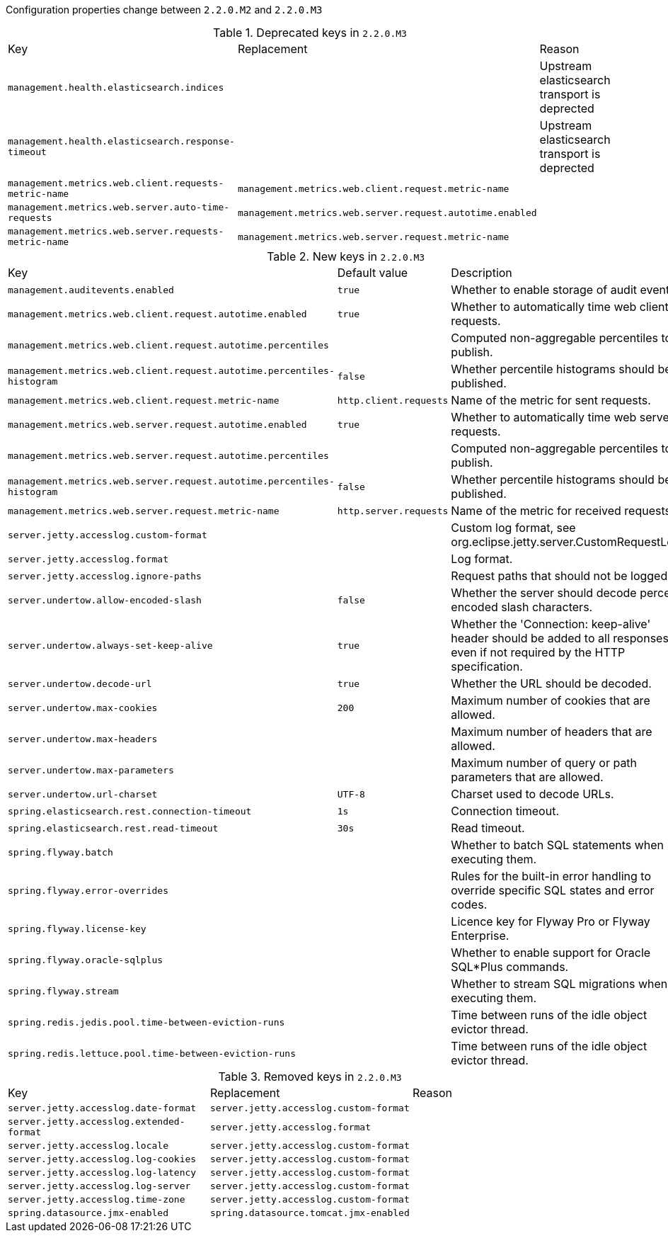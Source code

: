 Configuration properties change between `2.2.0.M2` and `2.2.0.M3`

.Deprecated keys in `2.2.0.M3`
|======================
|Key  |Replacement |Reason
|`management.health.elasticsearch.indices` | |Upstream elasticsearch transport is deprected
|`management.health.elasticsearch.response-timeout` | |Upstream elasticsearch transport is deprected
|`management.metrics.web.client.requests-metric-name` |`management.metrics.web.client.request.metric-name` |
|`management.metrics.web.server.auto-time-requests` |`management.metrics.web.server.request.autotime.enabled` |
|`management.metrics.web.server.requests-metric-name` |`management.metrics.web.server.request.metric-name` |
|======================

.New keys in `2.2.0.M3`
|======================
|Key  |Default value |Description
|`management.auditevents.enabled` |`true` |Whether to enable storage of audit events.
|`management.metrics.web.client.request.autotime.enabled` |`true` |Whether to automatically time web client requests.
|`management.metrics.web.client.request.autotime.percentiles` | |Computed non-aggregable percentiles to publish.
|`management.metrics.web.client.request.autotime.percentiles-histogram` |`false` |Whether percentile histograms should be published.
|`management.metrics.web.client.request.metric-name` |`http.client.requests` |Name of the metric for sent requests.
|`management.metrics.web.server.request.autotime.enabled` |`true` |Whether to automatically time web server requests.
|`management.metrics.web.server.request.autotime.percentiles` | |Computed non-aggregable percentiles to publish.
|`management.metrics.web.server.request.autotime.percentiles-histogram` |`false` |Whether percentile histograms should be published.
|`management.metrics.web.server.request.metric-name` |`http.server.requests` |Name of the metric for received requests.
|`server.jetty.accesslog.custom-format` | |Custom log format, see org.eclipse.jetty.server.CustomRequestLog.
|`server.jetty.accesslog.format` | |Log format.
|`server.jetty.accesslog.ignore-paths` | |Request paths that should not be logged.
|`server.undertow.allow-encoded-slash` |`false` |Whether the server should decode percent encoded slash characters.
|`server.undertow.always-set-keep-alive` |`true` |Whether the 'Connection: keep-alive' header should be added to all responses, even if not required by the HTTP specification.
|`server.undertow.decode-url` |`true` |Whether the URL should be decoded.
|`server.undertow.max-cookies` |`200` |Maximum number of cookies that are allowed.
|`server.undertow.max-headers` | |Maximum number of headers that are allowed.
|`server.undertow.max-parameters` | |Maximum number of query or path parameters that are allowed.
|`server.undertow.url-charset` |`UTF-8` |Charset used to decode URLs.
|`spring.elasticsearch.rest.connection-timeout` |`1s` |Connection timeout.
|`spring.elasticsearch.rest.read-timeout` |`30s` |Read timeout.
|`spring.flyway.batch` | |Whether to batch SQL statements when executing them.
|`spring.flyway.error-overrides` | |Rules for the built-in error handling to override specific SQL states and error codes.
|`spring.flyway.license-key` | |Licence key for Flyway Pro or Flyway Enterprise.
|`spring.flyway.oracle-sqlplus` | |Whether to enable support for Oracle SQL*Plus commands.
|`spring.flyway.stream` | |Whether to stream SQL migrations when executing them.
|`spring.redis.jedis.pool.time-between-eviction-runs` | |Time between runs of the idle object evictor thread.
|`spring.redis.lettuce.pool.time-between-eviction-runs` | |Time between runs of the idle object evictor thread.
|======================

.Removed keys in `2.2.0.M3`
|======================
|Key  |Replacement |Reason
|`server.jetty.accesslog.date-format` |`server.jetty.accesslog.custom-format` |
|`server.jetty.accesslog.extended-format` |`server.jetty.accesslog.format` |
|`server.jetty.accesslog.locale` |`server.jetty.accesslog.custom-format` |
|`server.jetty.accesslog.log-cookies` |`server.jetty.accesslog.custom-format` |
|`server.jetty.accesslog.log-latency` |`server.jetty.accesslog.custom-format` |
|`server.jetty.accesslog.log-server` |`server.jetty.accesslog.custom-format` |
|`server.jetty.accesslog.time-zone` |`server.jetty.accesslog.custom-format` |
|`spring.datasource.jmx-enabled` |`spring.datasource.tomcat.jmx-enabled` |
|======================

